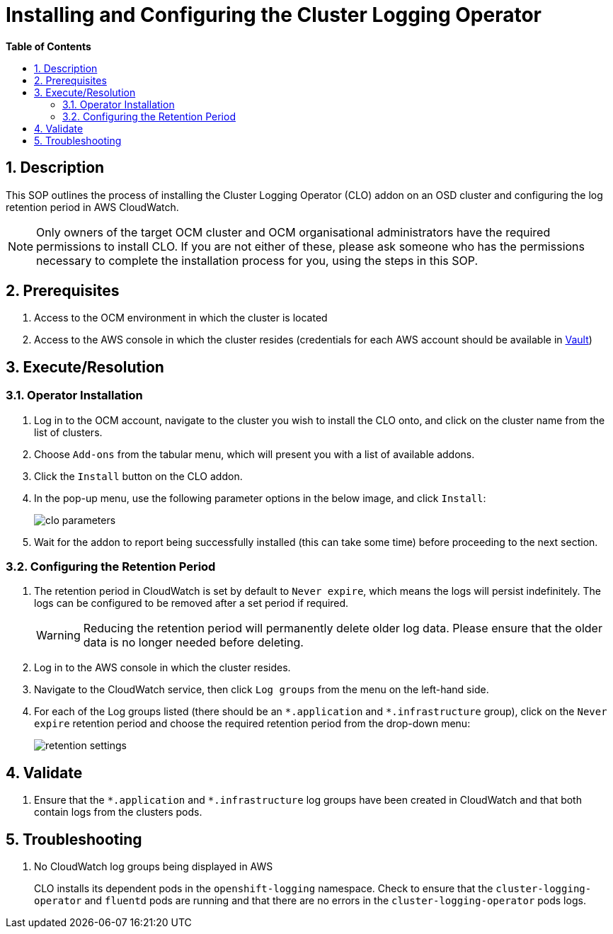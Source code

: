 // begin header
ifdef::env-github[]
:tip-caption: :bulb:
:note-caption: :information_source:
:important-caption: :heavy_exclamation_mark:
:caution-caption: :fire:
:warning-caption: :warning:
endif::[]
:numbered:
:toc: macro
:toc-title: pass:[<b>Table of Contents</b>]
= Installing and Configuring the Cluster Logging Operator

toc::[]

== Description

This SOP outlines the process of installing the Cluster Logging Operator (CLO) addon on an OSD cluster and configuring the log retention period in AWS CloudWatch.

NOTE: Only owners of the target OCM cluster and OCM organisational administrators have the required permissions to install CLO. If you are not either of these, please ask someone who has the permissions necessary to complete the installation process for you, using the steps in this SOP.

== Prerequisites
1. Access to the OCM environment in which the cluster is located
2. Access to the AWS console in which the cluster resides (credentials for each AWS account should be available in https://vault.devshift.net/ui[Vault])

== Execute/Resolution
=== Operator Installation
1. Log in to the OCM account, navigate to the cluster you wish to install the CLO onto, and click on the cluster name from the list of clusters.
2. Choose `Add-ons` from the tabular menu, which will present you with a list of available addons.
3. Click the `Install` button on the CLO addon.
4. In the pop-up menu, use the following parameter options in the below image, and click `Install`:
+
image::images/clo_parameters.png[]
5. Wait for the addon to report being successfully installed (this can take some time) before proceeding to the next section.

=== Configuring the Retention Period
1. The retention period in CloudWatch is set by default to `Never expire`, which means the logs will persist indefinitely. The logs can be configured to be removed after a set period if required.
+
WARNING: Reducing the retention period will permanently delete older log data. Please ensure that the older data is no longer needed before deleting.
+
2. Log in to the AWS console in which the cluster resides.
3. Navigate to the CloudWatch service, then click `Log groups` from the menu on the left-hand side.
4. For each of the Log groups listed (there should be an `\*.application` and `*.infrastructure` group), click on the `Never expire` retention period and choose the required retention period from the drop-down menu:
+
image::images/retention_settings.png[]

== Validate
1. Ensure that the `\*.application` and `*.infrastructure` log groups have been created in CloudWatch and that both contain logs from the clusters pods.

== Troubleshooting
1. No CloudWatch log groups being displayed in AWS
+
CLO installs its dependent pods in the `openshift-logging` namespace. Check to ensure that the `cluster-logging-operator` and `fluentd` pods are running and that there are no errors in the `cluster-logging-operator` pods logs.